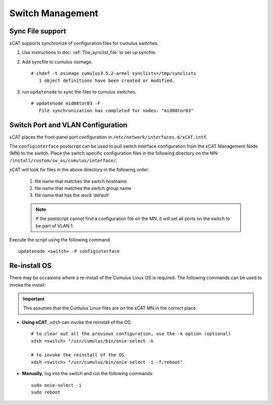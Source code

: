 Switch Management
=================

Sync File support
------------------

xCAT supports synchronize of configuration files for cumulus switches.

#. Use instructions in doc: :ref:`The_synclist_file` to set up syncfile.
#. Add syncfile to cumulus osimage. ::

    # chdef -t osimage cumulus3.5.2-armel synclists=/tmp/synclists
       1 object definitions have been created or modified.

#. run ``updatenode`` to sync the files to cumulus switches.  ::

    # updatenode mid08tor03 -F
       File synchronization has completed for nodes: "mid08tor03"



Switch Port and VLAN Configuration
----------------------------------

xCAT places the front-panel port configuration in ``/etc/network/interfaces.d/xCAT.intf``.

The ``configinterface`` postscript can be used to pull switch interface configuration from the xCAT Management Node (MN) to the switch.  Place the switch specific configuration files in the following directory on the MN: ``/install/custom/sw_os/cumulus/interface/``.

xCAT will look for files in the above directory in the following order:

   1. file name that matches the switch hostname
   2. file name that matches the switch group name
   3. file name that has the word 'default'

   .. note:: If the postscript cannot find a configuration file on the MN, it will set all ports on the switch to be part of VLAN 1.

Execute the script using the following command: ::

    updatenode <switch> -P configinterface


Re-install OS
-------------

There may be occasions where a re-install of the Cumulus Linux OS is required.   The following commands can be used to invoke the install:

.. important:: This assumes that the Cumulus Linux files are on the xCAT MN in the correct place.

* **Using xCAT**, ``xdsh`` can invoke the reinstall of the OS: ::

    # to clear out all the previous configuration, use the -k option (optional)
    xdsh <switch> "/usr/cumulus/bin/onie-select -k

    # to invoke the reinstall of the OS
    xdsh <switch> "/usr/cumulus/bin/onie-select -i -f;reboot"

* **Manually**, log into the switch and run the following commands: ::

    sudo onie-select -i
    sudo reboot
